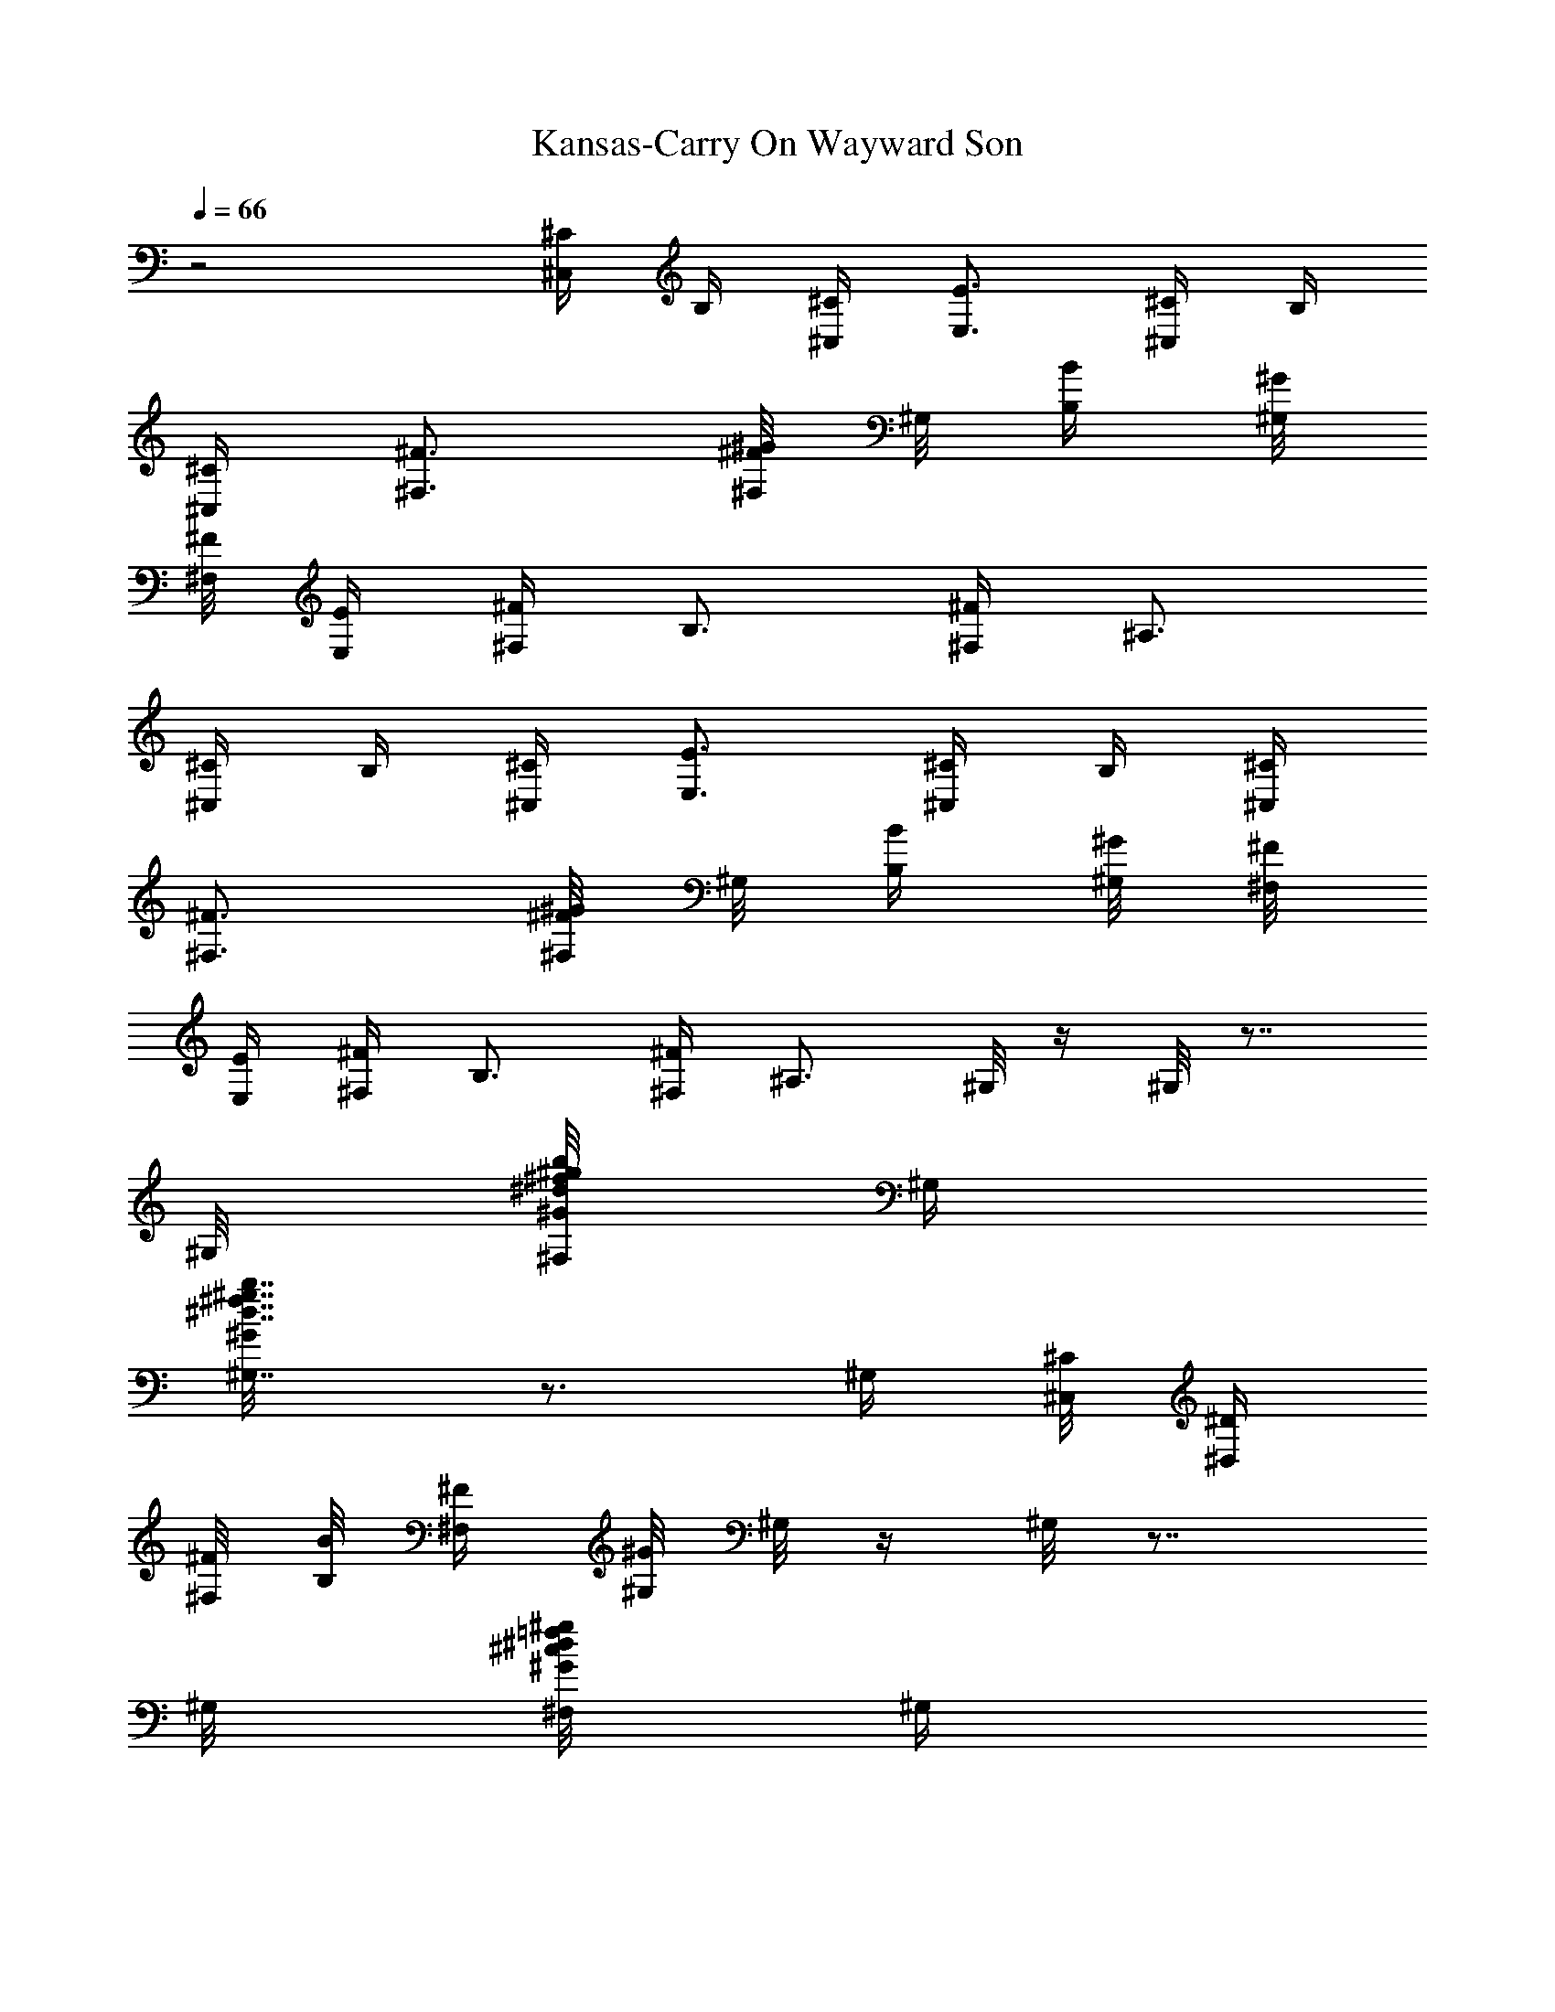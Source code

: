 X:1
T:Kansas-Carry On Wayward Son
L:1/4
Q:1/4=66
K:C
z2 [^C/4^C,/4] B,/4 [^C/4^C,/4] [E3/4E,3/4] [^C/4^C,/4] B,/4
[^C/4^C,/4] [^F3/4^F,3/4] [^F/8^G/4^F,/8] ^G,/8 [B/4B,/4] [^G/8^G,/8]
[^F/8^F,/8] [E/4E,/4] [^F/4^F,/4] B,3/4 [^F/4^F,/4] ^A,3/4
[^C/4^C,/4] B,/4 [^C/4^C,/4] [E3/4E,3/4] [^C/4^C,/4] B,/4 [^C/4^C,/4]
[^F3/4^F,3/4] [^F/8^G/4^F,/8] ^G,/8 [B/4B,/4] [^G/8^G,/8] [^F/8^F,/8]
[E/4E,/4] [^F/4^F,/4] B,3/4 [^F/4^F,/4] ^A,3/4 ^G,/8 z/4 ^G,/8 z7/8
^G,/8 [^d/8b/8^f/8^F,/8^g/8^G/8] ^G,/4
[^d7/8b7/8^f7/8^G,7/8^g7/8^G/8] z3/4 ^G,/4 [^C/8^C,/8] [^D/4^D,/4]
[^F/8^F,/8] [B/8B,/8] [^F/4^F,/4] [^G/8^G,/8] ^G,/8 z/4 ^G,/8 z7/8
^G,/8 [=f/8^c/8^g/8^d/8^F,/8^G/8] ^G,/4
[^d7/8b13/8^f13/8^c/8^G,7/8^g7/8] z3/4 [^G,/4^d3/4^G/4] [^C,/8^C/8]
[^D,/4^D/4] [^F,/8^F/8] [B,/8B/8] [^F,/4^F/4] [^G,/8^G/8] ^G,/8 z/4
^G,/8 z7/8 ^G,/8 [^d/8b/8^f/8^F,/8^g/8^G/8] ^G,/4
[^d7/8b7/8^f7/8^G,7/8^g7/8^G/8] z3/4 ^G,/4 [^C/8^C,/8] [^D/4^D,/4]
[^F/8^F,/8] [B/8B,/8] [^F/4^F,/4] [^G/8^G,/8] ^G,/8 z/4 ^G,/8 z
[=f/8^c/8^g/8^d/8^F,/8^G/8] ^G,/4 [^d/8b/8^f/8^c/8^G,7/8^g7/8]
[^d3/4b2^f2^c2] [^G,/4^d5/4^G/4] [^C,/8^C/8] [^D,/4^D/4] [^F,/8^F/8]
[B,/8B/8] [^F,/4^F/4] [^G,/8^G/8] [^C/4eB^C,/4] B,/4 [^C/4^C,/4]
[E3/4E,3/4] ^f/4 [e3/4] [^C/4^C,/4] B,/4 [^C/4^c/8^C,/4] B/8
[^F/4^G/8^F,3/4] =G/8 [^F3/8] ^D/8 ^F/8 [^F5/8^G/4^F,/8] ^G,/8
[B/4B,/4] [^G/8^G,/8] [^F/8^F,/8] [E/4^c/4E,/4] [^F/4e/8^F,/4]
[^c/8B/8] [B,3/4e/8] [^c/8B/8] e/8 [^c/8B/8] e/8 [^c/8B/8]
[^F/4e/8^F,/4] [^c/8B/8] [^A,3/4e/4] e/4 [e3/4] [^C/4^C,/4] B,/4
[^C/4^f/4^C,/4] [E3/4^g/8E,3/4] ^c/8 b/8 ^g/8 ^c/8 b/8
[^C/4^g/8^C,/4] e/8 [B,/4^c/8] ^g/8 [^C/4^c/8^C,/4] b/8
[^F3/4^g/8^F,3/4] =g/8 ^f/8 e/8 ^f/8 [e5/8] [^F/8^G/4^F,/8] ^G,/8
[B/4B,/4] [^G/8^f/8^G,/8] [^F/8^g/8^F,/8] [E/4^c/8E,/4] b/8
[^F/4^g/8^F,/4] [^c/8^g/8] [B,3/4b/8] ^g/8 =g/8 ^f/8 e/8 ^f/8
[^F/4e^F,/4] ^A,3/4 ^G,/8 z/4 ^G,/8 z7/8 ^G,/8
[^d/8b/8^f/4^F,/8c'/8^g/8] [^G,/4] ^f/8
[^d7/8b7/8^f29/8^G,7/8c'61/8^g7/8] ^G,/4 [^C/8^C,/8] [^D/4^D,/4]
[^F/8^F,/8] [B/8B,/8] [^F/4^F,/4] [^G/8^G,/8] ^G,/8 z/4 ^G,/8 z7/8
^G,/8 [=f/8^c/8^g/8^d/8^f/4^F,/8] [^G,/4] ^f/8
[^d7/8b25/8^f25/8^c/8^G,7/8^g17/8] z3/4 [^G,/4^d9/4^G/4] [^C,/8^C/8]
[^D,/4^D/4] [^F,/8^F/8] [B,/8B2] [^F,/4^F/4] [^G,/8^G/8]
[^c3/8^g3/8e3/8^C3/8] [^g/4e/4^c/4^G,/4] [^c3/8^g3/4e3/8^C,3/8]
[^d/2b/2^f/2B,3/8] [^c/4^g/4e/4^F,/4] [^d3/8b3/8^f3/8B,3/8]
[^d/8b/8^f/8=A,2] [e15/8^c15/8^g15/8] z2 [^g/4^c/4] e/4 ^c/4 e/4
[^g/4B/4] ^d/4 B/4 ^d/4 [^g/4A/4] e/4 ^c/4 e/4 [^g/4B/4] ^d/4 B/4
^d/4 [^g/4^c/4] e/4 ^c/4 e/4 [^g/4B/4] ^d/4 B/4 ^d/4 [^g/4A/4] e/4
^c/4 e/4 [^g/4B/4] ^d/4 B/4 ^d/4 [a/4^c/4] ^f/4 ^c/4 ^f/4 [^g/4B/4]
e/4 B/4 e/4 [^f/4A/4] =d/4 A/4 d/4 [^f/4A/4] d/4 [^g/4B/4] e/4
[a/4^c/4] ^f/4 ^c/4 ^f/4 [^g/4B/4] e/4 B/4 e/4 [^f/4B/4] ^d/4 B/4
^f/4 [b/4^d/4] [^c/4e/4] [^d/2^f/2] B,/4 [^C] ^G/4 ^g/4 e/4
[B/4B,] ^d/4 ^d/2 [^g/2A,/2] [^c3/4E,/4] z/4 [B,] B/4 ^g/4 ^d/4
[^d/4^C,] e/4 ^g/4 ^c/4 [B/4B,] ^d/4 ^g/4 ^d/4 [^g/4A,] ^c/4 e/4
[^c/2] [B,/2] e/4 [^g/4^C,/4] [e/4E,/4] [a/4^F,] ^c/4 ^f/4 a/4
[^g/4E,7/8] e/4 B/4 [E/4] ^D,/8 [=D/4=D,] A/4 =d/4 ^f/4 d/4 ^f/4
[^g/2E,/2] [a/4^F,] ^c/4 ^f/4 a/4 [^g/4E,] e/4 B/4 e/4 [^f/4B,/4]
[^d/4^F,/4] [B/4B,3/4] ^d/4 ^f/4 [^d/4^C,/4] [B/2^D,/4] B,/4
[^C/4^C,3/4] ^G/4 ^c/4 [^D/4^D,/4] [E/4E,3/4] ^G/4 B/4
[B/2^F/4^D/2B,/4^G,/4] [^F/4B,/4] [^F/2^D/2B,/2] [B/4B,/4] [A,3/4]
E/4 A/4 [B/4B,/4] [^C/4^C,3/4] ^G/4 ^c/4 [^D/4^D,/4] [E/4E,3/4] ^G/4
B/4 [B/2^F/4^D/2B,/4^G,/4] [^F/4B,/4] [^F/2^D/2B,/2] [^c/4B,/4] B/4
[^F/4^G,/4] ^D/4 B,/4 [^C/4^C,3/4] ^G/4 ^c/4 [^D/4^D,/4] [E/4E,3/4]
^G/4 B/4 [B/4^F/2^D/2B,/4^G,/4] B,/4 [^F/2^D/2B,/2] [^F/4B,/4]
[A,/2] E/4 [^c/4A/4A,/4] [B/4^G,/4] [^c/4A/4E/4A,/2] z3/4 ^F,/2
E,/2 [^C/4^C,/4] B,/4 [^C/4^C,/4] [E3/4E,3/4] [^C/4^C,/4] B,/4
[^C/4^C,/4] [^F3/4^F,3/4] [^F/8^G/4^F,/8] ^G,/8 [B/4B,/4] [^G/8^G,/8]
[^F/8^F,/8] [E/4E,/4] [^F/4^F,/4] B,3/4 [^F/4^F,/4] ^A,3/4
[^C/4^C,/4] B,/4 [^C/4^C,/4] [E3/4E,3/4] [^C/4^C,/4] B,/4 [^C/4^C,/4]
[^F3/4^F,3/4] [^F/8^G/4^F,/8] ^G,/8 [B/4B,/4] [^G/8^G,/8] [^F/8^F,/8]
[E/4E,/4] [^F/4^F,/4] B,3/4 [^F/4^F,/4] ^A,3/4 [^c/4^C,3/4] e/4 ^g/4
[e/4^C,/4] [B/4B,3/4] ^d/4 ^g/4 [^d/4B,/4] [A/4=A,3/4] ^c/4 ^g/4
[^c/4A,/4] [B/4B,3/4] ^d/4 ^g/4 [^d/4B,/4] [^c/4^C,3/4] e/4 ^g/4
[e/4^C,/4] [B/4B,3/4] ^d/4 ^g/4 [^d/4B,/4] [A/4A,3/4] ^c/4 ^g/4
[^c/4A,/4] [B/4B,/2] ^d/4 [^g/4^C,/4] [^d/4E,/4] [a/4^F,] ^c/4 ^f/4
a/4 [B/4E,] e/4 ^g/4 e/4 [A/4=D,] =d/4 ^f/4 d/4 [^f/4A/4D,/2] d/4
[^g/4B/4E,/2] e/4 [a/4^F,3/4] ^c/4 ^f/4 [a/4^F,/4] [B/4E,] e/4 ^g/4
e/4 [^f/4B,/4] [^d/4^F,/4] [B/4B,/2] ^d/4 [^f/4B,/2] ^d/4 [B/2^G,/2]
[^c/4^C,3/4] e/4 ^g/4 [e/4^C,/4] [B/4B,3/4] ^d/4 ^g/4 [^d/4B,/4]
[A/4A,3/4] ^c/4 ^g/4 [^c/4A,/4] [B/4B,3/4] ^d/4 ^g/4 [^d/4B,/4]
[^c/4^C,3/4] e/4 ^g/4 [e/4^C,/4] [B/4B,3/4] ^d/4 ^g/4 [^d/4B,/4]
[A/4A,3/4] ^c/4 ^g/4 [^c/4A,/4] [B/4B,/2] ^d/4 [^g/4^C,/4] [^d/4E,/4]
[a/4^F,] ^c/4 ^f/4 a/4 [B/4E,] e/4 ^g/4 e/4 [A/4D,] =d/4 ^f/4 d/4
[^f/4A/4D,/2] d/4 [^g/4B/4E,/2] e/4 [a/4^F,3/4] ^c/4 ^f/4 [a/4^F,/4]
[B/4E,] e/4 ^g/4 e/4 [^f/4B,/4] [^d/4^F,/4] [B/4B,/2] ^d/4 [^f/4B,/2]
^d/4 [B/2^G,/2] [^C/4^C,3/4] ^G/4 ^c/4 [^D/4^D,/4] [E/4E,3/4] ^G/4
B/4 [B/4^F/4^D/4B,/4^G,/4] B,/4 [^F/2^D/2B,/2] [B/4B,/4] [A,3/4]
E/4 A/4 [B/4B,/4] [^C/4^C,3/4] ^G/4 ^c/4 [^D/4^D,/4] [E/4E,3/4] ^G/4
B/4 [B/4^F/4^D/4B,/4^G,/4] B,/4 [^F/2^D/2B,/2] [^c/4B,/4] B/4
[^F/4^G,/4] ^D/4 B,/4 [^C/4^C,3/4] ^G/4 ^c/4 [^D/4^D,/4] [E/4E,3/4]
^G/4 B/4 [B/2^F/4^D/4B,/4^G,/4] B,/4 [^F/2^D/2B,/2] [B/4B,/4]
[A,/2] E/4 [^c/4A/4A,/4] [B/4^G,/4] [^c/2A/2E/2A,/2] z5/2
[^C/4^C,/4] [^c/8^C/8] [B/8B,/8] [^G/8^G,/8] [^F/8^F,/8] [E/8E,/8]
[^C/8^C,/8] [E/4E,/4] [^F/4^F,/4] ^C/8 z/8 B,/4 ^C/8 z/8 [^C/4^C,/4]
^C/8 z/8 [^c/4^F/4^F,/4] ^C/8 z/8 [e3/4B3/4E3/4E,/2] z/4 [^C/4^C,/4]
[^c/8^C/8] [B/8B,/8] [^G/8^G,/8] [^F/8^F,/8] [E/8E,/8] [^C/8^C,/8]
[E/4E,/4] [^F/4^F,/4] ^C/8 z/8 B,/4 ^C/8 z/8 [^C/4^C,/4] ^C/8 z/8
[^f5/4^c5/4^F5/4^F,5/4] [^C/4^C,/4] [^c/8^C/8] [B/8B,/8] [^G/8^G,/8]
[^F/8^F,/8] [E/8E,/8] [^C/8^C,/8] [E/4E,/4] [^F/4^F,/4] ^C/8 z/8 B,/4
^C/8 z/8 [^C/4^C,/4] ^C/8 z/8 [^c/4^F/4^F,/4] ^C/8 z/8
[e3/4B3/4E3/4E,/2] z/4 [^C/4^C,/4] [^c/8^C/8] [B/8B,/8] [^G/8^G,/8]
[^F/8^F,/8] [E/8E,/8] [^C/8^C,/8] [E/4E,/4] [^F/4^F,/4] ^C/8 z/8 B,/4
^C/8 z/8 [^C/4^C,/4] ^C/8 z/8 [^f5/4^c5/4^F5/4^F,5/4] ^G,/4
[^G/4^G,/4] z/4 [^F/4^F,/4] z/4 [=F/4=F,/4] z/4 [^D/4^D,/4] z/4
[^C/4^C,/4] z/4 B,/4 z/4 [^F/4^F,/4] z/8 [B3/8B,3/8] ^G,/4
[^G/4^G,/4] z/4 [^F/4^F,/4] z/4 [=F/4=F,/4] z/4 [^D/4^D,/4]
[^F/4^F,/4] ^A,/2 B,/2 [=C/2=C,/2] [E/4E,/4] [^C/4^C,/4] [^c/8^C/8]
[B/8B,/8] [^G/8^G,/8] [^F/8^F,/8] [E/8E,/8] [^C/8^C,/8] [E/4E,/4]
[^F/4^F,/4] ^C/8 z/8 B,/4 ^C/8 z/8 [^C/4^C,/4] ^C/8 z/8
[^c/4^F/4^F,/4] ^C/8 z/8 [e3/4B3/4E3/4E,/2] z/4 [^C/4^C,/4]
[^c/8^C/8] [B/8B,/8] [^G/8^G,/8] [^F/8^F,/8] [E/8E,/8] [^C/8^C,/8]
[E/4E,/4] [^F/4^F,/4] ^C/8 z/8 B,/4 ^C/8 z/8 [^C/4^C,/4] ^C/8 z/8
[^f5/4^c5/4^F5/4^F,5/4] [^C/4^C,/4] [^c/8^C/8] [B/8B,/8] [^G/8^G,/8]
[^F/8^F,/8] [E/8E,/8] [^C/8^C,/8] [E/4E,/4] [^F/4^F,/4] ^C/8 z/8 B,/4
^C/8 z/8 [^C/4^C,/4] ^C/8 z/8 [^c/4^F/4^F,/4] ^C/8 z/8
[e3/4B3/4E3/4E,/2] z/4 [^C/4^C,/4] [^c/8^C/8] [B/8B,/8] [^G/8^G,/8]
[^F/8^F,/8] [E/8E,/8] [^C/8^C,/8] [E/4E,/4] [^F/4^F,/4] ^C/8 z/8 B,/4
^C/8 z/8 [^C/4^C,/4] ^C/8 z/8 [^f5/4^c5/4^F5/4^F,5/4] [^G,/4b/4]
[^G/4^G,/4] b/4 [^F/4^F,/4] ^a/4 [=F/4=F,/4] ^g/4 [^D/4^D,/4] ^f/4
[^C/4^d/8^C,/4] [^f/8^d/8] [^c/4^F/4] [B,/4b/4] ^c/4 [^F/4b/8^F,/4]
[^c/8b/8] ^g/8 [B3/8^d3/8b3/8^f3/8B,3/8] ^G,/4 [^G/4^g/4^G,/4] b/8
[c'/8b/8] [^F/4^g/4^F,/4] b/4 [=F/4^c/4=F,/4] ^g/4 [^D/4b/8^D,/4]
[c'/8b/8] [^F/4^g/4^F,/4] [^A,/2=g/4] ^f/4 [B,/2^d/4] =d/4
[=C/2^c/4=C,/2] ^C/8 [b3/8^f3/8] [E/4E,/4] [^C/4^C,/4] B,/4
[^C/4^C,/4] [E3/4E,3/4] [^C/4^C,/4] B,/4 [^C/4^C,/4] [^F3/4^F,3/4]
[^F,/8^F/8^G,/4] ^G/8 [B/4B,/4] [^G/8^G,/8] [^F/8^F,/8] [E/4E,/4]
[^F/4^F,/4] B,3/4 [^F/4^F,/4] ^A,3/4 [^C/4^C,/4] B,/4 [^C/4^C,/4]
[E3/4E,3/4] [^C/4^C,/4] B,/4 [^C/4^C,/4] [^F3/4^F,3/4]
[^F,/8^F/8^G/4^G,/4] z/8 [B/4B,/4] [^G/8^G,/8] [^F/8^F,/8] [E/4E,/4]
[^F/4^F,/4] B,3/4 [^F/4^F,/4] ^A,3/4 [^G/4^C/4^C,/4] [^G/4^C/4^C,/4]
z [^F/2B,/2] [E3/4=A,/4] A,/2 ^G,/4 A,/4 [^D/4B,/4] [^C/4^C,/4]
[^F/4^D/4^D,/4] [^G/4^C/4^C,/4] [^G/4^C/4^C,/4] z [^F/2B,/2]
[E3/4A,/4] A,/2 ^G,/4 A,/4 [^D/4B,/4] [^C/4^C,/4] [^F/4^D/4^D,/4]
[^F/4^F,3/4] ^c/4 ^f/4 [^F/4^F,/4] [E/4E,/4] [B/4B,/2] e/4 [E/4E,/4]
[=D/4=D,/4] [A/4A,/2] d/4 [A/4^C/4^C,/4] [^F/4D/4D,/4] [^G/4E/4^C,/4]
[A/4^F/4E,/4] [B/4^G/4^G,/4] [^F/4^F,/4] [^c/4^F,3/4] ^f/4 ^F/4
[E/4E,/4] [B/4B,/2] e/4 [E/4E,/4] B,/4 [^F/4^F,/4] [B/4B,/4]
[B5/4^F/4B,/4^F,/4] B, [^C/4^C,3/4] ^G/4 ^c/4 [^D/4^D,/4] [E/4E,3/4]
^G/4 B/4 [B/2^F/2^D/2B,/4^G,/4] B,/4 [^F/2^D/2B,/2] [B/4B,/4]
[A,3/4] E/4 A/4 [B/4B,/4] [^C/4^C,3/4] ^G/4 ^c/4 [^D/4^D,/4]
[E/4E,3/4] ^G/4 B/4 [B/2^F/2^D/2B,/4^G,/4] B,/4 [^F/2^D/2B,/2]
[^c/4B,/4] B/4 [^F/4^G,/4] ^D/4 B,/4 [^C/4^C,3/4] ^G/4 ^c/4
[^D/4^D,/4] [E/4E,3/4] ^G/4 B/4 [B/2^F/2^D/2B,/4^G,/4] B,/4
[^F/2^D/2B,/2] [B/4B,/4] [A,/2] E/4 [^c/4A/4A,/4] [B/4^G,/4]
[^c/4A/4E/4A,/2] z11/4 ^G,/4 ^G,/8 ^G, ^G,/8
[^F,/8^d/8b/8^f/8^g/8^G/8] z/8 [^G,] [^d7/8b7/8^f7/8^g7/8^G/8]
z3/4 ^G,/4 [^C/8^C,/8] [^D/4^D,/4] [^F/8^F,/8] [B/8B,/8] [^F/4^F,/4]
[^G/8^G,/8] ^G,/4 ^G,/8 ^G, ^G,/8 [^F,/8=f/8^c/8^g/8^d/8^G/8] z/8
^G,/8 [^d7/8b7/8^f7/8^c/8^g7/8^G/8] z3/4 [^G,/4^d/4^G/4] [^C/8^C,/8]
[^D/4^D,/4] [^F/8^F,/8] [B/8B,/8] [^F/4^F,/4] [^G/8^G,/8] ^G,/4 ^G,/8
^G, ^G,/8 [^F,/8^d/8b/8^f/8^g/8^G/8] z/8 ^G,/8
[^d7/8b7/8^f7/8^g7/8^G/8^G,7/8] z3/4 ^G,/4 [^C/8^C,/8] [^D/4^D,/4]
[^F/8^F,/8] [B/8B,/8] [^F/4^F,/4] [^G/8^G,/8] ^G,/4 ^G,/8 ^G,9/8
[^F,/8=f/8^c/8^g/8^d/8^G/8] z/8 [^G,]
[^d7/8b13/8^f13/8^c/8^g7/8^G/8] z3/4 [^d3/4^G/4^G,/4] [^C/8^C,/8]
[^D/4^D,/4] [^F/8^F,/8] [B/8B,/8] [^F/4^F,/4] [^G/8^G,/8]
[^g3/2^A,/8] ^A,/8 ^A,/4 [^A,3/8^A/8] [^G,/4^G/4] [=F,/8=F/8] ^A,/8
[^C,/4^A,3/8] z/8 [^g/8^C,/4^A/8] [^g/4^G/4] [=D,/4] [=f/8F/8]
^d/8 [^d/8^C,/4] [^c/4^G/4^C/4] ^d/8 [^c^C,/4^G/4^C/4] [D,/4=D/4]
[^D,/8^D/8] ^G,/4 z/8 [^g/8^G,/2^D/2] f/4 ^g/8 [^g7/8^A,/8] ^A,/8
^A,/4 [^A,3/8^A/8] [^G,/4^G/4] [F,/8F/8^g/8] [^g/8^A,/8] [f/4^A,/8]
[^A,/4] ^c/8 [^c/2^A,/8^A/8] [^G,/4^G/4] [F,/8F/8] [^c/4]
[^C,/4] [^c/4^G/4^C/4] [^c/2^C,/4^G/4^C/4] [=D,/4=D/4]
[^c^d/2^D,/8^D/8] ^G,/4 z/8 [^d/4^G,/2^D/2] ^d/4 [^a/8^A,/8]
[^c/8^A,/8] [^a3/4^A,/4] [^A,3/8^A/8] [^G,/4^G/4] [F,/8F/8]
[^a/8^A,/8] [^g/4^A,/8] [^A,/4] f/8 [^a/8^A,/8^A/8]
[^g/4^G,/4^G/4] [^c3/8F,/8F/8] [^a/4] [^C,/4]
[^a/2^c/4^G/4^C/4] [^C,/4^c/4^G/4^C/4] [^a/4=D,/4=D/4]
[^A/8^D,/8^D/8] [^c/4^G,/4] ^d/8 [^d/2^G,/2^D/2] [^d/2^A,/8] ^A,/8
^A,/4 [^c/4^d/4^A,3/8^A/8] [^G,/4^G/4] [^d/4^c/4] [F,/8F/8]
[f/8^A,/8] [^g/4f/4^A,/8] [^A,/4] f/8 [^g/8f/8^A,/8^A/8]
[f/4^G,/4^G/4] [^g/8f/8F,/8F/8] [f/4] [^C,/4] [^g/4f/4]
[f/8^C,/4] ^d/8 [^c/4=D,/4] [^G,/8^D,/8] ^G,/4 ^G,/8 ^G,
[^F,/8^c/8^g/8^d/8^G/8^G,/4] z/8 [^G,]
[b/8^f7/8^c7/8^g/8^d7/8^G7/8] z3/4 ^G,/4 [^C/8^C,/8] [^D/4^D,/4]
[^F/8^F,/8] [B/8B,/8] [^F/4^F,/4] [B/8^G,/8] ^G,/4 ^G,/8 ^G,9/8
[^F,/8b/8^f/8=c/8^G/8^g/8] z/8 [^G,] [b/8^f/8c7/8^G7/8^g/8^d7/8]
z3/4 [^d/4^G/4^G,/4] [^C/8^C,/8] [^D/4^D,/4] [^F/8^F,/8] [B/8B,/8]
[^F/4^F,/4] [B/8^G,/8] [^A,/8^d13/8^G,/4] [^A,3/4] [^G,5/4]
^A/8 ^G/4 =F/8 ^A,/8 ^A,3/8 [^F,/8^A/8^G,/4] [^G/4^c/4] [^G,]
[F/8^d/8] [^d5/4] [^c/4^G/4^C/4] [^c/4^G/4^C/4] [=D/4^G,/4]
[^D/8^C,/8] [^G,/4^D,/4] ^F,/8 [^D/2^G,3/8=f/8B,/8] [^g/8f/8^F,/4]
^g/8 [f/8^G,/8^g/8] [^A,/8f/8^G,/4] [^g/8^A,3/4f/8] [^g/8^G,5/4]
[f/8^g/8] [^A/8f/8] [^g/8^G/4f/8] ^g/8 [F/8f/8^g/8] [^A,/8f/8]
[^g/8^A,3/8f/8] ^g/8 [f/8^g/8] [^F,/8^A/8^d3/8^G,/4] [^G/4]
[^G,] [F/8^d/8] ^c/8 [^d/4] [^c/8^G/4^C/4] ^c/8
[^c/4^G/4^C/4^A/4] [=D/4^c/4^G,/4] [^D/8^c/2^C,/8] [^G,/4^D,/4] ^F,/8
[^D/2^G,3/8^c/8B,/8] [B/8^F,/4] z/8 ^G,/8 [^A,/8^d13/8] ^A,/8 ^A,/4
[^A/8^A,3/8] [^G/4^G,/4] [F/8=F,/8] ^A,/8 [^A,3/8^C,/4] z/8
[^A/8^C,/4] [^G/4^c/4] [=D,/4] [F/8^d/8] [^d5/4] [^C,/4]
[^c/4^G/4^C/4] [^c/4^G/4^C/4^C,/4] [=D/4D,/4] [^D/8^D,/8] ^G,/4 z/8
[^D/2^G,/2f/8] [^g/8f/8] ^g/8 [f/8^g/8] [^A,/8f/8] [^g/8^A,/8f/8]
[^g/8^A,/4] [f/8^g/8] [^A/8f/8^A,3/8] [^g/8^G/4f/8^G,/4] ^g/8
[F/8f/8F,/8^g/8] [^A,/8f/8] [^g/8^A,/8f/8] [^g/8^A,/4] [f/8^g/8]
[^A/8^d3/8^A,/8] [^G/4^G,/4] [F/8F,/8^d/8] ^c/8 [^d/4^C,/4]
[^c/8^G/4^C/4] ^c/8 [^c/4^G/4^C/4^A/4^C,/4] [=D/4^c/4=D,/4]
[^D/8^c/2^D,/8] ^G,/4 z/8 [^D/2^G,/2^c/8] B/8 z/4 ^A,/4
[^A,/4^g5/4^d5/4] [^A/8^A,/8] [^G/4^G,/4] [F/8F,/8] ^A,/4 ^A,/4
[^A/8^g/2^A,/8] [^G/4^G,/4] [F/8F,/8] [^d/4] [^C,/4]
[^c/4^G/4^C/4^d/4] [^c/4^G/4^C/4^C,/4] [=D/4^d7/8=D,/4] [^D/8^D,/8]
^G,/4 z/8 [^D/2^G,/2] ^d/4 ^c/8 [^A,/4^c] ^A,/4 [^A/8^A,/8]
[^G/4^G,/4] [F/8F,/8] [^A,/4^c/2] ^A,/4 [^A/8^a/8^A,/8]
[^G/4^g/4^G,/4] [F/8f/8F,/8] ^a/8 [^g/4^C,/4] [^c/4^G/4^C/4]
^g/8 [^c^G/4^C/4^C,/4] [=D/4=D,/4] [^D/8^D,/8] ^G,/4 z/8 [^D/2^G,/2]
[^c3/8^C3/8^g3/8e3/8] [^G/4^g/4e/4^c/4^G,/4]
[^c3/8^C3/8^g3/8e3/8^C,3/8] [B3/8B,3/8e3/8^a3/8]
[^F/4^c/4^g/4e/4^F,/4] [B3/8B,3/8^d3/8b3/8^f3/8]
[=A2E2=A,2^d/8b/8^f/8] [e15/8^c15/8^g15/8] 